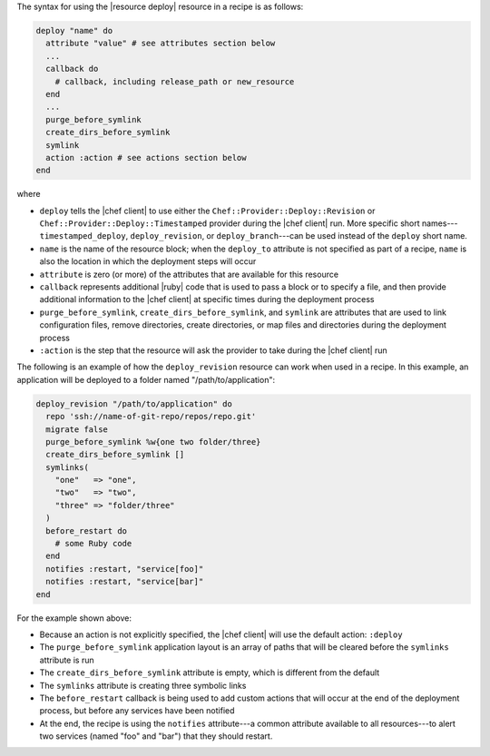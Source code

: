 .. The contents of this file are included in multiple topics.
.. This file should not be changed in a way that hinders its ability to appear in multiple documentation sets.

The syntax for using the |resource deploy| resource in a recipe is as follows:

.. code-block:: ruby

   deploy "name" do
     attribute "value" # see attributes section below
     ...
     callback do
       # callback, including release_path or new_resource
     end
     ...
     purge_before_symlink
     create_dirs_before_symlink
     symlink
     action :action # see actions section below
   end

where

* ``deploy`` tells the |chef client| to use either the ``Chef::Provider::Deploy::Revision`` or ``Chef::Provider::Deploy::Timestamped`` provider during the |chef client| run. More specific short names---``timestamped_deploy``, ``deploy_revision``, or ``deploy_branch``---can be used instead of the ``deploy`` short name.
* ``name`` is the name of the resource block; when the ``deploy_to`` attribute is not specified as part of a recipe, ``name`` is also the location in which the deployment steps will occur
* ``attribute`` is zero (or more) of the attributes that are available for this resource
* ``callback`` represents additional |ruby| code that is used to pass a block or to specify a file, and then provide additional information to the |chef client| at specific times during the deployment process
* ``purge_before_symlink``, ``create_dirs_before_symlink``, and ``symlink`` are attributes that are used to link configuration files, remove directories, create directories, or map files and directories during the deployment process
* ``:action`` is the step that the resource will ask the provider to take during the |chef client| run

The following is an example of how the ``deploy_revision`` resource can work when used in a recipe. In this example, an application will be deployed to a folder named "/path/to/application":

.. code-block:: ruby

   deploy_revision "/path/to/application" do
     repo 'ssh://name-of-git-repo/repos/repo.git'
     migrate false
     purge_before_symlink %w{one two folder/three}
     create_dirs_before_symlink []
     symlinks(                       
       "one"   => "one",
       "two"   => "two",
       "three" => "folder/three"
     )
     before_restart do
       # some Ruby code
     end
     notifies :restart, "service[foo]"
     notifies :restart, "service[bar]"
   end

For the example shown above:

* Because an action is not explicitly specified, the |chef client| will use the default action: ``:deploy``
* The ``purge_before_symlink`` application layout is an array of paths that will be cleared before the ``symlinks`` attribute is run
* The ``create_dirs_before_symlink`` attribute is empty, which is different from the default
* The ``symlinks`` attribute is creating three symbolic links
* The ``before_restart`` callback is being used to add custom actions that will occur at the end of the deployment process, but before any services have been notified
* At the end, the recipe is using the ``notifies`` attribute---a common attribute available to all resources---to alert two services (named "foo" and "bar") that they should restart.



